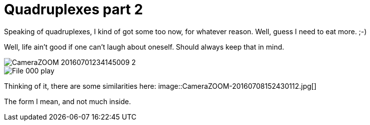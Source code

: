= Quadruplexes part 2
:published_at: 2016-07-06
:hp-tags: Quadruplexes, fun,laughing, Life,

Speaking of quadruplexes, I kind of got some too now, for whatever reason. Well, guess I need to eat more. ;-)

Well, life ain't good if one can't laugh about oneself. Should always keep that in mind.

image::CameraZOOM-20160701234145009_2.jpg[]
image::File_000_play.jpg[]

Thinking of it, there are some similarities here:
image::CameraZOOM-20160708152430112.jpg[]

The form I mean, and not much inside.
